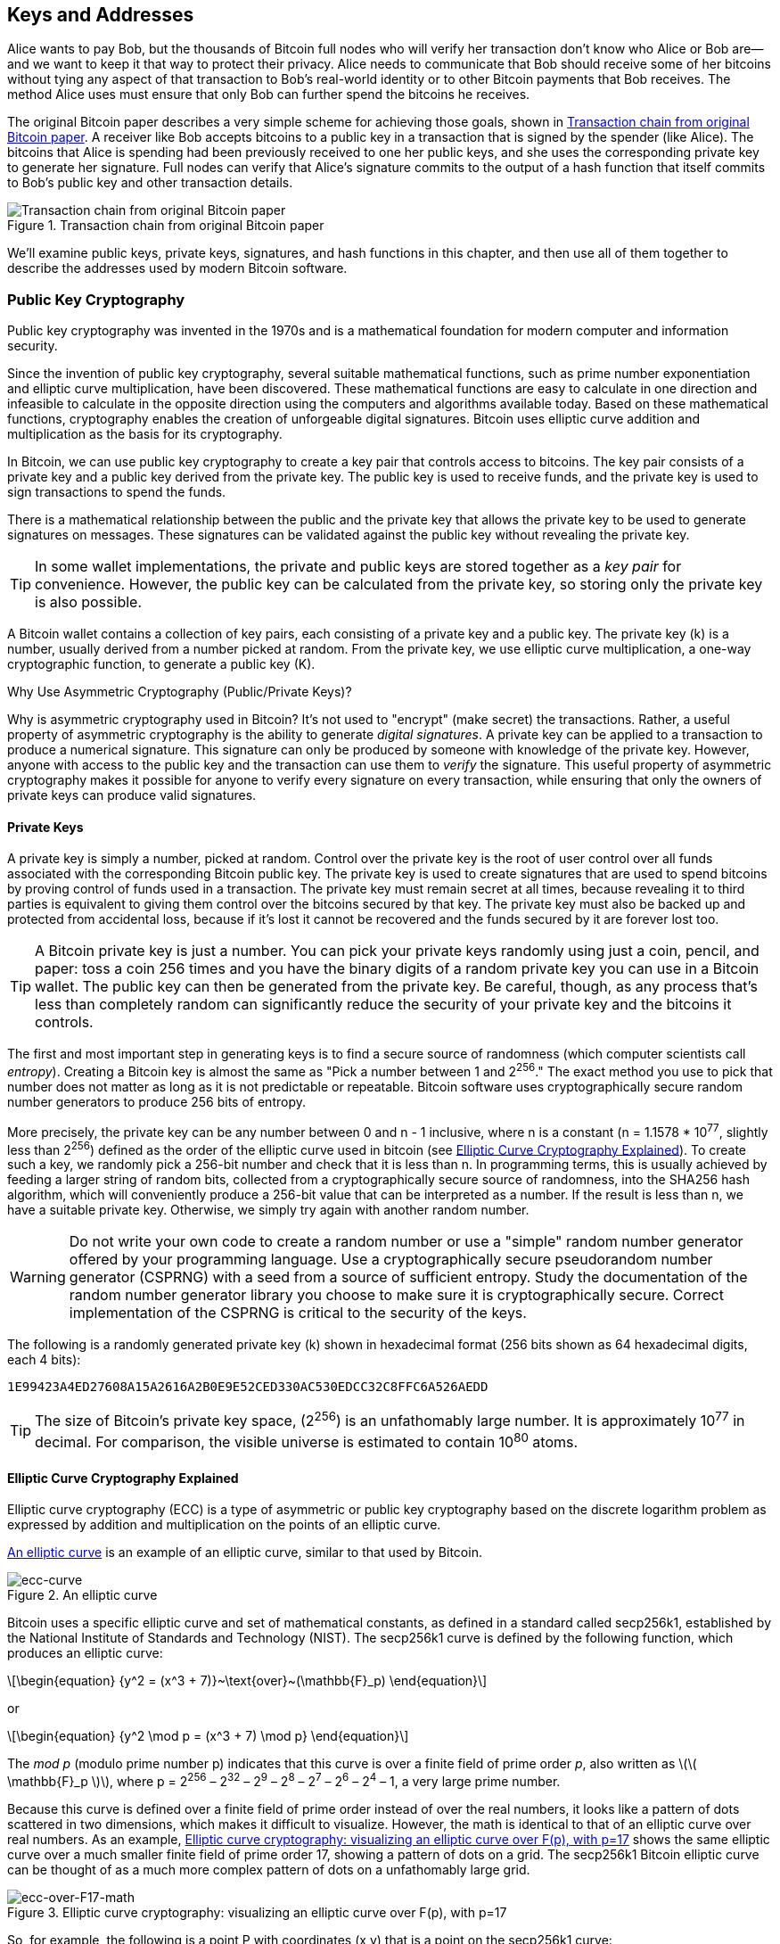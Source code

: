 [[ch04_keys_addresses]]
== Keys and Addresses

Alice wants to pay Bob, but the thousands of Bitcoin full nodes who
will verify her transaction don't know who Alice or Bob are--and we want
to keep it that way to protect their privacy.  Alice needs to
communicate that Bob should receive some of her bitcoins without tying
any aspect of that transaction to Bob's real-world identity or to other
Bitcoin payments that Bob receives.  The method Alice uses must ensure
that only Bob can further spend the bitcoins he receives.

The original Bitcoin paper describes a very simple scheme for achieving
those goals, shown in <<pay-to-pure-pubkey>>.  A receiver like Bob
accepts bitcoins to a public key in a transaction that is signed by the
spender (like Alice).  The bitcoins that Alice is spending had been
previously received to one her public keys, and she uses the
corresponding private key to generate her signature.  Full nodes can
verify that Alice's signature commits to the output of a hash function
that itself commits to Bob's public key and other transaction details.

[[pay-to-pure-pubkey]]
.Transaction chain from original Bitcoin paper
image::images/mbc3_aain01.png["Transaction chain from original Bitcoin paper"]

We'll examine public keys, private keys, signatures, and hash functions
in this chapter, and then use all of them together to describe
the addresses used by modern Bitcoin software.

=== Public Key Cryptography

Public ((("public key cryptography", id="pub-key")))key
cryptography was invented in the 1970s and is a mathematical foundation
for modern computer and information security.

Since the invention of public key cryptography, several suitable
mathematical functions, such as prime number exponentiation and elliptic
curve multiplication, have been discovered. These mathematical functions
are easy to calculate in
one direction and infeasible to calculate in the opposite direction
using the computers and algorithms available today.
Based on these mathematical functions, cryptography enables the creation
of unforgeable digital signatures. Bitcoin uses
elliptic curve addition and multiplication as the basis for its cryptography.

In Bitcoin, we can use public key cryptography to create a ((("key pairs", id="key-pair")))((("public keys", "purpose of")))((("private keys", "purpose of")))key pair that
controls access to bitcoins. The key pair consists of a private key
and a public key derived from the private key. The public key is used to
receive funds, and the private key is used to sign transactions to spend
the funds.

There is a mathematical relationship between the public and the private
key that allows the private key to be used to generate signatures on
messages. These signatures can be validated against the public key without
revealing the private key.

[TIP]
====
In some wallet
implementations, the private and public keys are stored together as a
_key pair_ for convenience. However, the public key can be calculated
from the private key, so storing only the private key is also possible.
====

A Bitcoin wallet contains a collection of key
pairs, each consisting of a private key and a public key. The private
key (k) is a number, usually derived from a number picked at random.
From the private key, we
use elliptic curve multiplication, a one-way cryptographic function, to
generate a public((("public key cryptography", startref="pub-key")))((("key pairs", startref="key-pair"))) key (K).

.Why Use Asymmetric Cryptography (Public/Private Keys)?
****
Why is ((("asymmetric cryptography", see="public key cryptography")))((("public key cryptography", "purpose in Bitcoin")))((("digital signatures")))asymmetric
cryptography used in Bitcoin? It's not used to "encrypt" (make secret)
the transactions. Rather, a useful property of asymmetric cryptography
is the ability to generate _digital signatures_. A private key can be
applied to a transaction to produce a
numerical signature. This signature can only be produced by someone with
knowledge of the private key. However, anyone with access to the public
key and the transaction can use them to _verify_ the
signature. This useful property of asymmetric cryptography makes it
possible for anyone to verify every signature on every transaction,
while ensuring that only the owners of private keys can produce valid
signatures.
****

[[private_keys]]
==== Private Keys

A
private ((("private keys", "generating", id="private-key-generate")))key is simply a number, picked at random.  Control
over the private key is the root of user control over all funds
associated with the corresponding Bitcoin public key. The private key is
used to create signatures that are used to spend bitcoins by proving
control of funds used in a transaction. The private key must remain
secret at all times, because revealing it to third parties is equivalent
to giving them control over the bitcoins secured by that key. The private
key must also be backed up and protected from accidental loss, because
if it's lost it cannot be recovered and the funds secured by it are
forever lost too.

[TIP]
====
A Bitcoin private key is just a number. You can pick your private keys
randomly using just a coin, pencil, and paper: toss a coin 256 times and
you have the binary digits of a random private key you can use in a
Bitcoin wallet. The public key can then be generated from the private
key.  Be careful, though, as any process that's less than completely
random can significantly reduce the security of your private key and the
bitcoins it controls.
====

The first and most important step in generating keys is to find a secure
source of randomness (which computer scientists ((("entropy")))call _entropy_). Creating a Bitcoin key is almost
the same as "Pick a number between 1 and 2^256^." The exact method you
use to pick that number does not matter as long as it is not predictable
or repeatable. Bitcoin software uses cryptographically secure random
number generators to produce 256 bits of entropy.

More precisely, the private key can be any number between +0+ and +n -
1+ inclusive, where n is a constant (n = 1.1578 * 10^77^, slightly less
than 2^256^) defined as the order of the elliptic curve used in bitcoin
(see <<elliptic_curve>>). To create such a key, we randomly pick a
256-bit number and check that it is less than +n+. In programming terms,
this is usually achieved by feeding a larger string of random bits,
collected from a cryptographically secure source of randomness, into the
SHA256 hash algorithm, which will conveniently produce a 256-bit value
that can be interpreted as a number.
If the result is less than +n+, we have a suitable private key.
Otherwise, we simply try again with another random number.

[WARNING]
====
Do not write your own code to create a random
number or use a "simple" random number generator offered by your
programming language. Use a cryptographically secure pseudorandom number
generator (CSPRNG) with a seed from a source of sufficient entropy.
Study the documentation of the random number generator library you
choose to make sure it is cryptographically secure. Correct
implementation of the CSPRNG is critical to the security of the keys.
====

The following is a randomly generated private key (k) shown in
hexadecimal format (256 bits shown as 64 hexadecimal digits, each 4
bits):

----
1E99423A4ED27608A15A2616A2B0E9E52CED330AC530EDCC32C8FFC6A526AEDD
----

[TIP]
====
The size of Bitcoin's private key space, (2^256^) is an unfathomably
large number. It is approximately 10^77^ in decimal. For comparison, the
visible universe is estimated to((("private keys", "generating", startref="private-key-generate"))) contain 10^80^ atoms.
====

[[elliptic_curve]]
==== Elliptic Curve Cryptography Explained

Elliptic curve cryptography (ECC) is((("public key cryptography", "elliptic curve cryptography as", id="pub-key-ecc")))((("elliptic curve cryptography (ECC)", id="ecc"))) a type of asymmetric
or public key cryptography based on the discrete logarithm problem as
expressed by addition and multiplication on the points of an elliptic
curve.

<<ecc-curve>> is an example of an elliptic curve, similar to that used
by Bitcoin.

[[ecc-curve]]
[role="smallerthirty"]
.An elliptic curve
image::images/mbc3_0402.png["ecc-curve"]

Bitcoin uses a specific elliptic curve and set of mathematical
constants, as defined in a standard called +secp256k1+, established by
the National Institute of Standards and Technology (NIST). The
+secp256k1+ curve is defined by the following function, which produces
an elliptic curve:

[latexmath]
++++
\begin{equation}
{y^2 = (x^3 + 7)}~\text{over}~(\mathbb{F}_p)
\end{equation}
++++

or

[latexmath]
++++
\begin{equation}
{y^2 \mod p = (x^3 + 7) \mod p}
\end{equation}
++++

The _mod p_ (modulo prime number p) indicates that this curve is over a
finite field of prime order _p_, also written as latexmath:[\(
\mathbb{F}_p \)], where p = 2^256^ – 2^32^ – 2^9^ – 2^8^ – 2^7^ – 2^6^ –
2^4^ – 1, a very large prime number.

Because this curve is defined over a finite field of prime order instead
of over the real numbers, it looks like a pattern of dots scattered in
two dimensions, which makes it difficult to visualize. However, the math
is identical to that of an elliptic curve over real numbers. As an
example, <<ecc-over-F17-math>> shows the same elliptic curve over a much
smaller finite field of prime order 17, showing a pattern of dots on a
grid. The +secp256k1+ Bitcoin elliptic curve can be thought of as a much
more complex pattern of dots on a unfathomably large grid.

[[ecc-over-F17-math]]
[role="smallersixty"]
.Elliptic curve cryptography: visualizing an elliptic curve over F(p), with p=17
image::images/mbc3_0403.png["ecc-over-F17-math"]

So, for example, the following is a point P with coordinates (x,y) that
is a point on the +secp256k1+ curve:

[source, python]
----
P = 
(55066263022277343669578718895168534326250603453777594175500187360389116729240,
32670510020758816978083085130507043184471273380659243275938904335757337482424)
----

<<example_4_1>> shows how you can check this yourself using Python.

[[example_4_1]]
.Using Python to confirm that this point is on the elliptic curve
====
[source, pycon]
----
Python 3.10.6 (main, Nov 14 2022, 16:10:14) [GCC 11.3.0] on linux
Type "help", "copyright", "credits" or "license" for more information.
> p = 115792089237316195423570985008687907853269984665640564039457584007908834671663
> x = 55066263022277343669578718895168534326250603453777594175500187360389116729240
> y = 32670510020758816978083085130507043184471273380659243275938904335757337482424
> (x ** 3 + 7 - y**2) % p
0
----
====

In elliptic curve math, there is a point called the "point at infinity,"
which roughly corresponds to the role of zero in addition. On computers,
it's sometimes represented by x = y = 0 (which doesn't satisfy the
elliptic curve equation, but it's an easy separate case that can be
checked).

There is also a pass:[+] operator, called "addition," which has some
properties similar to the traditional addition of real numbers that
gradeschool children learn. Given two points P~1~ and P~2~ on the
elliptic curve, there is a third point P~3~ = P~1~ + P~2~, also on the
elliptic curve.

Geometrically, this third point P~3~ is calculated by drawing a line
between P~1~ and P~2~. This line will intersect the elliptic curve in
exactly one additional place. Call this point P~3~' = (x, y). Then
reflect in the x-axis to get P~3~ = (x, –y).

There are a couple of special cases that explain the need for the "point
at infinity."

If P~1~ and P~2~ are the same point, the line "between" P~1~ and P~2~
should extend to be the tangent on the curve at this point P~1~. This
tangent will intersect the curve in exactly one new point. You can use
techniques from calculus to determine the slope of the tangent line.
These techniques curiously work, even though we are restricting our
interest to points on the curve with two integer coordinates!

In some cases (i.e., if P~1~ and P~2~ have the same x values but
different y values), the tangent line will be exactly vertical, in which
case P3 = "point at infinity."

If P~1~ is the "point at infinity," then P~1~ + P~2~ = P~2~. Similarly,
if P~2~ is the point at infinity, then P~1~ + P~2~ = P~1~. This shows
how the point at infinity plays the role of zero.

It turns out that pass:[+] is associative, which means that (A pass:[+]
B) pass:[+] C = A pass:[+] (B pass:[+] C). That means we can write A
pass:[+] B pass:[+] C without parentheses and without ambiguity.

Now that we have defined addition, we can define multiplication in the
standard way that extends addition. For a point P on the elliptic curve,
if k is a whole number, then kP = P + P + P + ... + P (k times). Note
that k is sometimes confusingly called an "exponent" in ((("public key cryptography", "elliptic curve cryptography as", startref="pub-key-ecc")))((("elliptic curve cryptography (ECC)", startref="ecc")))this case.

[[public_key_derivation]]
==== Public Keys

The ((("public keys", "generating", id="public-key-generate")))((("elliptic curve multiplication", id="elliptic-multiply")))public key is calculated from
the private key using elliptic curve multiplication, which is
irreversible: _K_ = _k_ * _G_, where _k_ is the private key, _G_ is a
constant point called the _generator point_, and _K_ is the resulting
public key. The reverse operation, known as "finding the discrete
logarithm"—calculating _k_ if you know __K__—is as difficult as trying
all possible values of _k_, i.e., a brute-force search. Before we
demonstrate how to generate a public key from a private key, let's look
at elliptic curve cryptography in a bit more detail.

[TIP]
====
Elliptic curve multiplication is a type of function that cryptographers
call a "trap door" function: it is easy to do in one direction
(multiplication) and impossible to do in the reverse direction
(division). Someone with a private key can easily create the public
key and then share it with the world knowing that no one can reverse the
function and calculate the private key from the public key. This
mathematical trick becomes the basis for unforgeable and secure digital
signatures that prove control over bitcoin funds.
====

Starting with a private key in the
form of a randomly generated number _k_, we multiply it by a
predetermined point on the curve called the _generator point_ _G_ to
produce another point somewhere else on the curve, which is the
corresponding public key _K_. The generator point is specified as part
of the +secp256k1+ standard and is always the same for all keys in
bitcoin:

[latexmath]
++++
\begin{equation}
{K = k * G}
\end{equation}
++++

where _k_ is the private key, _G_ is the generator point, and _K_ is the
resulting public key, a point on the curve. Because the generator point
is always the same for all bitcoin users, a private key _k_ multiplied
with _G_ will always result in the same public key _K_. The relationship
between _k_ and _K_ is fixed, but can only be calculated in one
direction, from _k_ to _K_. That's why a Bitcoin public key can be
shared with anyone and does not reveal the user's private key (_k_).

[TIP]
====
A private key can be converted into a public key, but a public key
cannot be converted back into a private key because the math only works
one way.
====

Implementing the elliptic curve multiplication, we take the private key
_k_ generated previously and multiply it with the generator point G to
find the public key _K_:

[source, python]
----
K = 1E99423A4ED27608A15A2616A2B0E9E52CED330AC530EDCC32C8FFC6A526AEDD * G
----

Public key _K_ is defined as a point +K = (x,y)+:

----
K = (x, y)

where,

x = F028892BAD7ED57D2FB57BF33081D5CFCF6F9ED3D3D7F159C2E2FFF579DC341A
y = 07CF33DA18BD734C600B96A72BBC4749D5141C90EC8AC328AE52DDFE2E505BDB
----

To visualize multiplication of a point with an integer, we will use the
simpler elliptic curve over real numbers&#x2014;remember, the math is
the same. Our goal is to find the multiple _kG_ of the generator point
_G_, which is the same as adding _G_ to itself, _k_ times in a row. In
elliptic curves, adding a point to itself is the equivalent of drawing a
tangent line on the point and finding where it intersects the curve
again, then reflecting that point on the x-axis.

<<ecc_illustrated>> shows the process for deriving _G_, _2G_, _4G_, as a
geometric operation on the curve.

[TIP]
====
Many Bitcoin implementations use
the https://oreil.ly/wD60m[libsecp256k1 crytographic
library] to do the elliptic curve((("public keys", "generating", startref="public-key-generate")))((("elliptic curve multiplication", startref="elliptic-multiply"))) math.
====

[[ecc_illustrated]]
.Elliptic curve cryptography: visualizing the multiplication of a point G by an integer k on an elliptic curve
image::images/mbc3_0404.png["ecc_illustrated"]

=== Output and Input Scripts

Although((("public key cryptography", "input/output scripts", id="pub-key-input-output")))((("input scripts", id="input-script")))((("output scripts", id="output-script")))((("scripts", "input/output", id="script-input-output"))) the illustration from the original Bitcoin paper, <<pay-to-pure-pubkey>>,
shows public keys (pubkeys) and signatures (sigs) being used directly,
the first version of Bitcoin instead had payments sent to a field called
_output script_ and had spends of those bitcoins authorized by a field called _input script_.
These fields allow additional operations to be performed in addition to
(or instead of) verifying that a signature corresponds to a public key.
For example, an output script can contain two public keys and require two
corresponding signatures be placed in the spending input script.

Later, in <<tx_script>>, we'll learn about scripts in detail.  For now,
all we need to understand is that bitcoins are received to an
output script that acts like a public key, and bitcoin spending is
authorized by an input script that acts like a ((("public key cryptography", "input/output scripts", startref="pub-key-input-output")))((("input scripts", startref="input-script")))((("output scripts", startref="output-script")))((("scripts", "input/output", startref="script-input-output")))signature.

[[p2pk]]
=== IP Addresses: The Original Address for Bitcoin (P2PK)

We've ((("public key cryptography", "IP address payments and", id="pub-key-ipaddress")))((("IP addresses for Bitcoin payments", id="ipaddress-payment")))((("payments", "via IP addresses", id="payment-ipaddress")))((("P2PK (pay to public key)", id="p2pk")))established that Alice can pay Bob by assigning some of her
bitcoins to one of Bob's public keys.  But how does Alice get one of
Bob's public keys?  Bob could just give her a copy, but let's look again
at the public key we worked with in <<public_key_derivation>>.  Notice
that it's quite long.  Imagine Bob trying to read that to Alice over the
phone:

----
x = F028892BAD7ED57D2FB57BF33081D5CFCF6F9ED3D3D7F159C2E2FFF579DC341A
y = 07CF33DA18BD734C600B96A72BBC4749D5141C90EC8AC328AE52DDFE2E505BDB
----

Instead of direct public key entry, the earliest version of Bitcoin
software allowed a spender to enter the the receiver's IP address, as shown in <<bitcoin_01_send>>.  This
feature was later removed--there are many problems
with using IP addresses--but a quick description of it will help us
better understand why certain features may have been added to the
Bitcoin protocol.

[[bitcoin_01_send]]
.Early send screen for Bitcoin via https://oreil.ly/IDV1a[The Internet Archive]
image::images/mbc3_0405.png["Early Bitcoin send screen"]

If Alice entered Bob's IP address in Bitcoin 0.1, her full node would
establish a connection with his full node and receive a new public key
from Bob's wallet that his node had never previously given anyone.  This
being a new public key was important to ensure that different
transactions paying Bob couldn't be connected together by someone
looking at the blockchain and noticing that all of the transactions paid
the same public key.

Using the public key her node received from Bob's node, Alice's wallet
would construct a transaction output paying a very simple output script:

----
<Bob's public key> OP_CHECKSIG
----

Bob would later be able to spend that output with an input script consisting
entirely of his signature:

----
<Bob's signature>
----

To figure out what an output and input script are doing, you can
combine them together (input script first) and then note that each piece of
data (shown in angle brackets) is placed at the top of a list of items,
called a stack.  When an operation code (opcode) is encountered, it uses
items from the stack, starting with the topmost items.  Let's look at
how that works by beginning with the combined script:

----
<Bob's signature> <Bob's public key> OP_CHECKSIG
----

For this script, Bob's signature is put on the stack, then Bob's public
key is placed on top of it.  The +OP_CHECKSIG+ operation consumes two
elements, starting with the public key and followed by the signature,
removing them from the stack.  It verifies the signature corresponds to
the public key and also commits to (signs) the various fields in the
transaction.  If the signature is correct, +OP_CHECKSIG+ replaces itself
on the stack with the value 1; if the signature was not correct, it
replaces itself with a 0.  If there's a nonzero item on top of the stack at the
end of evaluation, the script passes.  If all scripts in a transaction
pass, and all of the other details about the transaction are valid, then
full nodes will consider the transaction to be valid.

In short, the preceding script uses the same public key and signature
described in the original paper but adds in the complexity of two script
fields and an opcode.  That seems like extra work here, but we'll begin
to see the benefits when we look at the following section.

This type of output is known today as _pay to public key_, or _P2PK_ for
short.  It was never widely used for payments, and no widely used
program has supported IP address payments for almost((("public key cryptography", "IP address payments and", startref="pub-key-ipaddress")))((("IP addresses for Bitcoin payments", startref="ipaddress-payment")))((("payments", "via IP addresses", startref="payment-ipaddress")))((("P2PK (pay to public key)", startref="p2pk"))) a decade.

[[addresses_for_p2pkh]]
=== Legacy Addresses for P2PKH

Entering ((("public key cryptography", "hash functions and", id="pub-key-hash")))((("hash functions", "Bitcoin payments and", id="hash-payment")))((("payments", "with hash functions", secondary-sortas="hash functions", id="payment-hash")))((("P2PKH (pay to public key hash)", id="p2pkh")))the IP address of the person you want to pay has a number of
advantages, but it also has a number of downsides.  One particular
downside is that the receiver needs their wallet to be online at their
IP address, and it needs to be accessible from the outside world.  For
a lot of people, that isn't an option.  They turn their computers off at
night, their laptops go to sleep, they're behind firewalls, or they're
using Network Address Translation (NAT).

This brings us back to the problem of receivers like Bob having to give
spenders like Alice a long public key.  The shortest version of Bitcoin
public keys known to the developers of early Bitcoin were 65 bytes, the
equivalent of 130 characters when written in hexadecimal.  However, Bitcoin
already contains several data structures much larger than 65 bytes
that need to be securely referenced in other parts of Bitcoin using the
smallest amount of data that was secure.

Bitcoin accomplishes that with a _hash function_, a function that takes
a potentially large amount of data, scrambles it (hashes it), and outputs a
fixed amount of data.  A cryptographic hash function will always produce
the same output when given the same input, and a secure function will
also make it impractical for somebody to choose a different input that
produces a previously-seen output.  That makes the ((("commitments", id="commitment")))output a _commitment_
to the input.  It's a promise that, in practice, only input _x_ will
produce output _X_.

For example, imagine I want to ask you a question and also give you my
answer in a form that you can't read immediately.  Let's say the
question is, "in what year did Satoshi Nakamoto start working on
Bitcoin?"  I'll give you a commitment to my answer in the form of
output from the((("SHA256 hash function"))) SHA256 hash function, the function most commonly used in
Bitcoin:

----
94d7a772612c8f2f2ec609d41f5bd3d04a5aa1dfe3582f04af517d396a302e4e
----

Later, after you tell me your guess to the answer of the question, I can
reveal my answer and prove to you that my answer, as input to the hash
function, produces exactly the same output I gave you earlier:

----
$ echo "2007.  He said about a year and a half before Oct 2008" | sha256sum
94d7a772612c8f2f2ec609d41f5bd3d04a5aa1dfe3582f04af517d396a302e4e
----

Now imagine that we ask Bob the question, "what is your public key?" Bob
can use a hash function to give us a cryptographically secure commitment
to his public key.  If he later reveals his key, and we verify it
produces the same commitment he previously gave us, we can be sure it
was the exact same key that was used to create that earlier commitment.

The SHA256 hash function is considered to be very secure and produces
256 bits (32 bytes) of output, less than half the size of original
Bitcoin public keys.  However, there are other slightly less secure hash
functions that produce smaller output, such as the ((("RIPEMD160 hash function")))RIPEMD160 hash
function whose output is 160 bits (20 bytes).  For reasons Satoshi
Nakamoto never stated, the original version of Bitcoin made commitments
to public keys by first hashing the key with SHA256 and then hashing
that output with RIPEMD160; this produced a 20-byte commitment to the
public key.

We can look at that algorithmically.
Starting with the public key _K_, we compute the SHA256 hash and then
compute the RIPEMD-160 hash of the result, producing a 160-bit (20-byte)
number:

[latexmath]
++++
\begin{equation}
{A = RIPEMD160(SHA256(K))}
\end{equation}
++++

where _K_ is the public key and _A_ is the resulting commitment.

Now that we understand how to make a commitment to a public key, we need
to figure out how to use it in a transaction.  Consider the following
output script:

----
OP_DUP OP_HASH160 <Bob's commitment> OP_EQUAL OP_CHECKSIG
----

And also the following input script:

----
<Bob's signature> <Bob's public key>
----

Together, they form the following script:

----
<sig> <pubkey> OP_DUP OP_HASH160 <commitment> OP_EQUALVERIFY OP_CHECKSIG
----

As we did in <<p2pk>>, we start putting items on the stack.  Bob's
signature goes on first; his public key is then placed on top of the
stack.  The +OP_DUP+ operation duplicates the top item, so the top and
second-to-top item on the stack are now both Bob's public key.  The
+OP_HASH160+ operation consumes (removes) the top public key and
replaces it with the result of hashing it with +RIPEMD160(SHA256(K))+,
so now the top of the stack is a hash of Bob's public key.  Next, the
commitment to Bob's public key is added to the top of the stack.  The
+OP_EQUALVERIFY+ operation consumes the top two items and verifies that
they are equal; that should be the case if the public key Bob provided
in the input script is the same public key used to create the commitment in
the output script that Alice paid.  If +OP_EQUALVERIFY+ fails, the whole
script fails.  Finally, we're left with a stack containing just Bob's
signature and his public key; the +OP_CHECKSIG+ opcode verifies they
correspond with each other and that the signature commits to the
transaction.

Although this process of paying to a public key hash (_P2PKH_) may seem
convoluted, it allows Alice's payment to
Bob to contain only a 20 byte commitment to his public key instead of
the key itself, which would've been 65 bytes in the original version of
Bitcoin.  That's a lot less data for Bob to have to communicate to
Alice.

However, we haven't yet discussed how Bob gets those 20 bytes from his
Bitcoin wallet to Alice's wallet.  There are commonly used encodings for
byte values, such as hexadecimal, but any mistake made in copying a
commitment would result in the bitcoins being sent to an unspendable
output, causing them to be lost forever.  In the next section, we'll
look at compact encoding and reliable ((("public key cryptography", "hash functions and", startref="pub-key-hash")))((("hash functions", "Bitcoin payments and", startref="hash-payment")))((("payments", "with hash functions", secondary-sortas="hash functions", startref="payment-hash")))((("P2PKH (pay to public key hash)", startref="p2pkh")))((("commitments", startref="commitment")))checksums.

[[base58]]
=== Base58Check Encoding

In order((("public key cryptography", "base58check encoding", id="pub-key-base58")))((("base58check encoding", id="base58")))((("encoding", "base58check", id="encode-base58"))) to represent long numbers in a compact way,
using fewer symbols, many computer systems use mixed-alphanumeric
representations with a base (or radix) higher than 10. For example,
whereas the traditional ((("decimal system")))decimal system uses 10 numerals, 0 through 9,
the ((("hexadecimal system")))hexadecimal system uses 16, with the letters A through F as the six
additional symbols. A number represented in hexadecimal format is
shorter than the equivalent decimal representation. Even more compact,
base64 representation ((("base64 encoding")))uses 26 lowercase letters, 26 capital letters, 10
numerals, and 2 more characters such as "+" and "/" to
transmit binary data over text-based media such as email.

Base58 is a similar encoding to
base64, using upper- and lowercase letters and numbers,
but omitting some characters that are frequently mistaken for one
another and can appear identical when displayed in certain fonts.
Specifically, base58 is base64 without the 0 (number zero), O (capital
o), l (lower L), I (capital i), and the symbols "+" and
"/." Or, more simply, it is a set of lowercase and capital letters and
numbers without the four (0, O, l, I) just mentioned. <<base58alphabet>>
shows the full base58 alphabet.

[[base58alphabet]]
.Bitcoin's base58 alphabet
====
----
123456789ABCDEFGHJKLMNPQRSTUVWXYZabcdefghijkmnopqrstuvwxyz
----
====

To add extra security against typos or transcription errors, base58check
includes((("checksums"))) a _checksum_ encoded in the base58 alphabet. The checksum is an
additional four bytes
added to the end of the data that is being encoded. The checksum is
derived from the hash of the encoded data and can therefore be used to
detect transcription and typing errors. When presented with
base58check code, the decoding software will calculate the checksum of
the data and compare it to the checksum included in the code. If the two
do not match, an error has been introduced and the base58check data is
invalid. This prevents a mistyped Bitcoin address from being accepted by
the wallet software as a valid destination, an error that would
otherwise result in loss of funds.

To convert data (a number) into a base58check format, we first add a
prefix to the data, called ((("version prefixes", id="version-prefix")))the "version byte," which serves to easily
identify the type of data that is encoded. For example, the prefix zero
(0x00 in hex) indicates that the data should be used as the commitment (hash) in
a legacy P2PKH output script.  A list of common version prefixes is shown
in <<base58check_versions>>.

Next, we compute the "double-SHA" checksum, meaning we apply the SHA256
hash-algorithm twice on the previous result (the prefix concatenated
with the data):

----
checksum = SHA256(SHA256(prefix||data))
----

From the resulting 32-byte hash (hash-of-a-hash), we take only the first
four bytes. These four bytes serve as the error-checking code, or
checksum. The checksum is appended to the end.

The result is composed of three items: a prefix, the data, and a
checksum. This result is encoded using the base58 alphabet described
previously. <<base58check_encoding>> illustrates the base58check
encoding process.

[[base58check_encoding]]
.Base58check encoding: a base58, versioned, and checksummed format for unambiguously encoding bitcoin data
image::images/mbc3_0406.png["Base58CheckEncoding"]

In Bitcoin, other data besides public key commitments are presented to the user in
base58check encoding to make that data compact, easy to read, and easy to detect
errors. The version prefix in base58check encoding is used to create
easily distinguishable formats, which when encoded in base58 contain
specific characters at the beginning of the base58check-encoded payload.
These characters make it easy for humans to identify the type of data
that is encoded and how to use it. This is what differentiates, for
example, a base58check-encoded Bitcoin address that starts with a 1 from
a base58check-encoded private key wallet import format (WIF) that starts with a 5. Some example
version prefixes and the resulting base58 characters are shown in
<<base58check_versions>>.

++++
<table id="base58check_versions">
<caption>Base58check version prefix and encoded result examples</caption>
<thead>
<tr>
<th>Type</th>
<th>Version prefix (hex)</th>
<th>Base58 result prefix</th>
</tr>
</thead>
<tbody>
<tr>
<td><p>Address for pay to public key hash (P2PKH)</p></td>
<td><p>0x00</p></td>
<td><p>1</p></td>
</tr>
<tr>
<td><p>Address for pay to script hash (P2SH)</p></td>
<td><p>0x05</p></td>
<td><p>3</p></td>
</tr>
<tr>
<td><p>Testnet Address for P2PKH</p></td>
<td><p>0x6F</p></td>
<td><p>m or n</p></td>
</tr>
<tr>
<td><p>Testnet Address for P2SH</p></td>
<td><p>0xC4</p></td>
<td><p>2</p></td>
</tr>
<tr>
<td><p>Private Key WIF</p></td>
<td><p>0x80</p></td>
<td><p>5, K, or L</p></td>
</tr>
<tr>
<td><p>BIP32 Extended Public Key</p></td>
<td><p>0x0488B21E</p></td>
<td><p>xpub</p></td>
</tr>
</tbody>
</table>
++++

Putting together public keys, hash-based commitments, and base58check
encoding, we can see the illustration of the conversion of a public key
into a Bitcoin address((("public key cryptography", "base58check encoding", startref="pub-key-base58")))((("base58check encoding", startref="base58")))((("encoding", "base58check", startref="encode-base58")))((("version prefixes", startref="version-prefix"))) in <<pubkey_to_address>>.

[[pubkey_to_address]]
.Public key to Bitcoin address: conversion of a public key into a Bitcoin address
image::images/mbc3_0407.png["pubkey_to_address"]

[[comp_pub]]
=== Compressed Public Keys

//https://lists.linuxfoundation.org/pipermail/bitcoin-dev/2011-November/000778.html


When ((("public key cryptography", "compressed public keys", id="pub-key-compress")))((("compressed public keys", id="compress-pub-key")))((("uncompressed public keys", id="uncompress-pub-key")))Bitcoin was first authored, its developers only knew how to create
65-byte public keys.  However, a later developer became aware of an
alternative encoding for public keys that used only 33 bytes and which
was backward compatible with all Bitcoin full nodes at the time,
so there was no need to change the Bitcoin protocol.  Those 33-byte
public keys are known as _compressed public keys_ and the original 65
byte keys are known as _uncompressed public keys_.  Using smaller public keys
results in smaller transactions, allowing more payments to be made in the same
block.

As we saw in the section <<public_key_derivation>>, a public key is a point (x,y) on an
elliptic curve. Because the curve expresses a mathematical function, a
point on the curve represents a solution to the equation and, therefore,
if we know the _x_ coordinate we can calculate the _y_ coordinate by
solving the equation y^2^ mod p = (x^3^ + 7) mod p. That allows us to
store only the _x_ coordinate of the public key point, omitting the _y_
coordinate and reducing the size of the key and the space required to
store it by 256 bits. An almost 50% reduction in size in every
transaction adds up to a lot of data saved over time!

Here's the public key generated by the private key we created in
<<public_key_derivation>>:

----
x = F028892BAD7ED57D2FB57BF33081D5CFCF6F9ED3D3D7F159C2E2FFF579DC341A
y = 07CF33DA18BD734C600B96A72BBC4749D5141C90EC8AC328AE52DDFE2E505BDB
----

Here's the same public key shown as a 520-bit number (130 hex digits)
with the prefix +04+ followed by +x+ and then +y+ coordinates, as +04 x
y+:

++++
<pre data-type="programlisting">
K = 04F028892BAD7ED57D2FB57BF33081D5CFCF6F9ED3D3D7F159C2E2FFF579DC341A&#x21b5;
07CF33DA18BD734C600B96A72BBC4749D5141C90EC8AC328AE52DDFE2E505BDB
</pre>
++++

Whereas uncompressed public keys have a prefix of +04+, compressed
public keys start with either a +02+ or a +03+ prefix. Let's look at why
there are two possible prefixes: because the left side of the equation
is __y__^2^, the solution for _y_ is a square root, which can have a
positive or negative value. Visually, this means that the resulting _y_
coordinate can be above or below the x-axis. As you can see from the
graph of the elliptic curve in <<ecc-curve>>, the curve is symmetric,
meaning it is reflected like a mirror by the x-axis. So, while we can
omit the _y_ coordinate we have to store the _sign_ of _y_ (positive or
negative); or in other words, we have to remember if it was above or
below the x-axis because each of those options represents a different
point and a different public key. When calculating the elliptic curve in
binary arithmetic on the finite field of prime order p, the _y_
coordinate is either even or odd, which corresponds to the
positive/negative sign as explained earlier. Therefore, to distinguish
between the two possible values of _y_, we store a compressed public key
with the prefix +02+ if the _y_ is even, and +03+ if it is odd, allowing
the software to correctly deduce the _y_ coordinate from the _x_
coordinate and uncompress the public key to the full coordinates of the
point. Public key compression is illustrated in <<pubkey_compression>>.

Here's the same public key generated in <<public_key_derivation>>, shown as a compressed
public key stored in 264 bits (66 hex digits) with the prefix +03+
indicating the _y_ coordinate is odd:

----
K = 03F028892BAD7ED57D2FB57BF33081D5CFCF6F9ED3D3D7F159C2E2FFF579DC341A
----

This compressed public key corresponds to the same private key, meaning
it is generated from the same private key. However, it looks different
from the uncompressed public key. More importantly, if we convert this
compressed public key to a commitment using the HASH160
function (+RIPEMD160(SHA256(K))+) it will produce a _different_
commitment than the uncompressed public key, leading to a different
address. This can be confusing, because it means that a single private
key can produce a public key expressed in two different formats
(compressed and uncompressed) that produce two different Bitcoin
addresses. However, the private key is identical for both Bitcoin
addresses.

[[pubkey_compression]]
[role="smallerseventy"]
.Public key compression
image::images/mbc3_0408.png["pubkey_compression"]

Compressed public keys are now the default in almost all Bitcoin
software, and were made required when using certain new features added
in later protocol upgrades.

However, some software still needs to support uncompressed public keys,
such as a wallet application importing private keys from an older
wallet.  When the new wallet scans the blockchain for old P2PKH outputs
and inputs, it needs to know whether to scan the 65-byte keys (and
commitments to those keys) or 33-byte keys (and their commitments).  Failure
to scan for the correct type can lead to the user not being able to
spend their full balance.  To resolve this issue, when private keys are
exported from a wallet, the WIF that is used to
represent them is implemented slightly differently in newer Bitcoin
wallets, to indicate that these private keys have been used to produce((("public key cryptography", "compressed public keys", startref="pub-key-compress")))((("compressed public keys", startref="compress-pub-key")))((("uncompressed public keys", startref="uncompress-pub-key")))
compressed public keys.

[[addresses_for_p2sh]]
=== Legacy Pay to Script Hash (P2SH)

As we've ((("public key cryptography", "hash functions and", id="pub-key-hash2")))((("hash functions", "Bitcoin payments and", id="hash-payment2")))((("payments", "with hash functions", secondary-sortas="hash functions", id="payment-hash2")))((("P2SH (pay to script hash)", id="p2sh-ch4")))seen in preceding sections, someone receiving bitcoins (like
Bob) can require that payments to him contain certain constraints in their
output script.  Bob will need to fulfill those constraints using an
input script when he spends those bitcoins.  In <<p2pk>>, the constraint
was simply that the input script needed to provide an appropriate
signature.  In <<addresses_for_p2pkh>>, an appropriate public key also needed to be
provided.

In order for a spender (like Alice) to place the constraints Bob wants
in the output script she uses to pay him, Bob needs to communicate those
constraints to her.  This is similar to the problem of Bob needing to
communicate his public key to her.  Like that problem, where
public keys can be fairly large, the constraints Bob uses can also be
quite large--potentially thousands of bytes.  That's not only thousands
of bytes which need to be communicated to Alice, but thousands of bytes
for which she needs to pay transaction fees every time she wants to spend money to Bob.  However, the solution of using hash functions to create
small commitments to large amounts of data also applies here.

The BIP16 upgrade to the Bitcoin protocol in 2012 allows an
output script to ((("redemption scripts", id="redeem-script")))commit to a _redemption script_ (_redeem script_).  When
Bob spends his bitcoins, his input script needs to provide a redeem script
that matches the commitment and also any data necessary to satisfy the
redeem script (such as signatures).  Let's start by imagining Bob wants
to require two signatures to spend his bitcoins, one signature from his
desktop wallet and one from a hardware signing device.  He puts those
conditions into a redeem script:

----
<public key 1> OP_CHECKSIGVERIFY <public key 2> OP_CHECKSIG
----

He then creates a commitment to the redeem script using the same
HASH160 mechanism used for P2PKH commitments, +RIPEMD160(SHA256(script))+.
That commitment is placed into the output script using a special
template:

----
OP_HASH160 <commitment> OP_EQUAL
----

[WARNING]
====
When using pay to script hash (P2SH), you must use the specific P2SH template
with no extra data or conditions in the output script.  If the
output script is not exactly +OP_HASH160 <20 bytes> OP_EQUAL+, the
redeem script will not be used and any bitcoins may either be unspendable
or spendable by anyone (meaning anyone can take them).
====

When Bob goes to spend the payment he received to the commitment for his
script, he uses an input script that includes the redeem script, with it
serialized as a single data element.  He also provides the signatures
he needs to satisfy the redeem script, putting them in the order that
they will be consumed by the opcodes:

----
<signature2> <signature1> <redeem script>
----

When Bitcoin full nodes receive Bob's spend, they'll verify that the
serialized redeem script will hash to the same value as the commitment.
Then they'll replace it on the stack with its deserialized value:

----
<signature2> <signature1> <pubkey1> OP_CHECKSIGVERIFY <pubkey2> OP_CHECKSIG
----

The script is executed and, if it passes and all of the other
transaction details are correct, the transaction is valid.

Addresses for P2SH are also created with
base58check.  The version prefix is set to 5, which results in an
encoded address starting with a +3+. An example of a P2SH address is
+3F6i6kwkevjR7AsAd4te2YB2zZyASEm1HM+.

[TIP]
====
P2SH is not necessarily the same as a multisignature
transaction. A P2SH address _most often_ represents a multisignature
script, but it might also represent a script encoding other types of
transactions.
====

P2PKH and P2SH are the only two script templates used with base58check
encoding.  They are now known as legacy addresses and have become less
common over time.
Legacy addresses were supplanted by the bech32 family of ((("redemption scripts", startref="redeem-script")))addresses.

[[p2sh_collision_attacks]]
.P2SH Collision Attacks
****
All addresses ((("collision attacks", id="collision")))based on hash functions are theoretically vulnerable to an
attacker independently finding the same input that produced the hash
function output (commitment).  In the case of Bitcoin, if they find the
input the same way the original user did, they'll know the user's private
key and be able to spend that user's bitcoins.  The chance of an attacker
independently generating the input for an existing commitment is
proportional to the strength of the hash algorithm.  For a secure
160-bit algorithm like HASH160, the probability is 1-in-2^160^.  This ((("preimage attacks")))is
a _preimage attack_.

An attacker can also try to generate two different inputs (e.g., redeem
scripts) that produce the same commitment.  For addresses created
entirely by a single party, the chance of an attacker generating a
different input for an existing commitment is also about 1-in-2^160^ for
the HASH160 algorithm.  This is((("second preimage attacks"))) a _second preimage attack_.

However, this changes when an attacker is able to influence the original input
value. For example, an attacker participates in the creation of a
multisignature script where tthey don't need to submit their public key until after they learn all of the other partys' public keys.
In that case, the strength of hash algorithm is reduced to its square
root.  For HASH160, the probability becomes 1-in-2^80^.  This is a
_collision attack_.

// bits80=$( echo '2^80' | bc )
// seconds_per_hour="$(( 60 * 60))"
// bitcoin-cli getmininginfo | jq "(.networkhashps / $bits80 * $seconds_per_hour)"
// 0.8899382363032076

To put those numbers in context, as of early 2023, all Bitcoin miners
combined execute about 2^80^ hash functions every hour.  They run a
different hash function than HASH160, so their existing hardware can't
create collision attacks for it, but the existence of the Bitcoin
network proves that collision attacks against 160-bit functions like
HASH160 are ((("HASH160")))practical.  Bitcoin miners have spent the equivalent of
billions of US dollars on special hardware, so creating a collision
attack wouldn't be cheap, but there are organizations that expect to
receive billions of dollars in bitcoins to addresses generated by
processes involving multiple parties, which could make the attack
profitable.

There are well-established cryptographic protocols for preventing
collision attacks but a simple solution that doesn't require any
special knowledge on the part of wallet developers is to simply use
a stronger hash function.  Later upgrades to Bitcoin made that possible
and newer Bitcoin addresses provide at least 128 bits of collision
resistance.  To perform 2^128^ hash operations would take all current
Bitcoin miners about 32 billion years.

Although we do not believe there is any immediate threat to anyone
creating new P2SH addresses, we recommend all new wallets use newer
types of addresses to eliminate address collision attacks((("public key cryptography", "hash functions and", startref="pub-key-hash2")))((("hash functions", "Bitcoin payments and", startref="hash-payment2")))((("payments", "with hash functions", secondary-sortas="hash functions", startref="payment-hash2")))((("P2SH (pay to script hash)", startref="p2sh-ch4")))((("collision attacks", startref="collision"))) as a concern.
****

=== Bech32 Addresses

In 2017, the ((("public key cryptography", "bech32 addresses", "advantages of", id="pub-key-bech32-adv")))((("bech32 addresses", "advantages of", id="bech32-adv")))Bitcoin protocol was upgraded.  When the upgrade is used,
it prevents transaction
identifiers (txids) from being changed without the consent of a spending
user (or a quorum of signers when multiple signatures are required).
The upgrade, ((("segregated witness (segwit)", id="segwit")))called _segregated witness_ (or _segwit_ for short),  also
provided additional capacity for transaction data in blocks and several
other benefits.  However, users wanting direct access to segwit's
benefits had to accept payments to new output scripts.

As mentioned in <<p2sh>>, one of the advantages of the P2SH output type
was that a spender (such as Alice) didn't need to know the details of
the script the receiver (such as Bob) used.  The segwit upgrade was
designed to use this mechanism, allowing users to
immediately begin accessing many of the new benefits by using a P2SH
address.  But for Bob to gain access to all of the benefits, he would
need Alice's wallet to pay him using a different type of script.  That
would require Alice's wallet to upgrade to supporting the new scripts.

At first, Bitcoin developers proposed BIP142, which would continue using
base58check with a new version byte, similar to the P2SH upgrade.  But
getting all wallets to upgrade to new scripts with a new base58check
version was expected to require almost as much work as getting them to
upgrade to an entirely new address format, so several Bitcoin
contributors set out to design the best possible address format.  They
identified several problems((("public key cryptography", "base58check encoding")))((("base58check encoding")))((("encoding", "base58check"))) with base58check:

- Its mixed-case presentation made it inconvenient to read aloud or
  transcribe.  Try reading one of the legacy addresses in this chapter
  to a friend who you have transcribe it.  Notice how you have to prefix
  every letter with the words "uppercase" and "lowercase."  Also note
  when you review their writing that the uppercase and lowercase
  versions of some letters can look similar in many people's
  handwriting.

- It can detect errors, but it can't help users correct those errors.
  For example, if you accidentally transpose two characters when manually
  entering an address, your wallet will almost certainly warn that a
  mistake exists, but it won't help you figure out where the error is
  located.  It might take you several frustrating minutes to eventually
  discover the mistake.

- A mixed-case alphabet also requires extra space to encode in QR codes,
  which are commonly used to share addresses and invoices
  between wallets.  That extra space means QR codes need to be larger at
  the same resolution or they become harder to scan quickly.

- It requires every spender wallet upgrade to support new protocol
  features like P2SH and segwit.  Although the upgrades themselves might
  not require much code, experience shows that many wallet authors are
  busy with other work and can sometimes delay upgrading for years.
  This adversely affects everyone who wants to use the new features.

The developers working on an address format for segwit found solutions
for each of these problems in a new address format called
bech32 (pronounced with a soft "ch", as in "besh thirty-two").  The
"bech" stands for BCH, the initials of the three individuals who
discovered the cyclic code in 1959 and 1960 upon which bech32 is based.
The "32" stands for the number of characters in the bech32 alphabet
(similar to the 58 in base58check).

- Bech32 uses only numbers and a single case of letters (preferably
  rendered in lowercase).  Despite its alphabet being almost half the
  size of the base58check alphabet, a bech32 address for a P2WPKH script
  is only slightly longer than a legacy address for an equivalent P2PKH
  script.

- Bech32 can both detect and help correct errors.  In an address of an
  expected length, it is mathematically guaranteed to detect any error
  affecting four characters or less; that's more reliable than
  base58check.  For longer errors, it will fail to detect them less than
  one time in a billion, which is roughly the same reliability as
  base58check.  Even better, for an address typed with just a few
  errors, it can tell the user where those errors occurred, allowing them to
  quickly correct minor transcription mistakes.  See <<bech32_typo_detection>>
  for an example of an address entered with errors.

[[bech32_typo_detection]]
.Bech32 typo detection
====
Address:
  bc1p9nh05ha8wrljf7ru236aw**n**4t2x0d5ctkkywm**v**9sclnm4t0av2vgs4k3au7

Detected errors shown in bold.  Generated using the
https://oreil.ly/paWIx[bech32 address decoder demo].
====

- Bech32 is preferably written with only lowercase characters, but those
  lowercase characters can be replaced with uppercase characters before
  encoding an address in a QR code.  This allows the use of a special QR
  encoding mode that uses less space.  Notice the difference in size and
  complexity of the two QR codes for the same address in
  <<bech32_qrcode_uc_lc>>.

[[bech32_qrcode_uc_lc]]
.The same bech32 address QR encoded in lowercase and uppercase
image::images/mbc3_0409.png["The same bech32 address QR encoded in lowercase and uppercase"]

- Bech32 takes advantage of an upgrade mechanism designed as part of
  segwit to make it possible for spender wallets to be able to pay
  output types that aren't in use yet.  The goal was to allow developers
  to build a wallet today that allows spending to a bech32 address
  and have that wallet remain able to spend to bech32 addresses for
  users of new features added in future protocol upgrades.  It was
  hoped that we might never again need to go through the system-wide
  upgrade cycles necessary to allow people to fully use P2SH and((("public key cryptography", "bech32 addresses", "advantages of", startref="pub-key-bech32-adv")))((("bech32 addresses", "advantages of", startref="bech32-adv")))((("segregated witness (segwit)", startref="segwit"))) segwit.

==== Problems with Bech32 Addresses

Bech32 addresses((("public key cryptography", "bech32 addresses", "problems with", id="pub-key-bech32-prob")))((("bech32 addresses", "problems with", id="bech32-prob"))) would have been a success in every area except for one
problem.  The mathematical guarantees about their ability to detect
errors only apply if the length of the address you enter into a wallet
is the same length of the original address.  If you add or remove any
characters during transcription, the guarantee doesn't apply and your
wallet may spend funds to a wrong address.  However, even without the
guarantee, it was thought that it would be very unlikely that a user adding
or removing characters would produce a string with a valid checksum, ensuring
users' funds were safe.

Unfortunately, the choice for one of the constants in the bech32
algorithm just happened to make it very easy to add or remove the letter
"q" in the penultimate position of an address that ends with the letter
"p."  In those cases, you can also add or remove the letter "q" multiple
times.  This will be caught by the checksum some of the time, but it
will be missed far more often than the one-in-a-billion expectations for
bech32's substitution errors.  For an example, see <<bech32_length_extension_example>>.

[[bech32_length_extension_example]]
.Extending the length of bech32 address without invalidating its checksum
====
----
Intended bech32 address:
bc1pqqqsq9txsqp

Incorrect addresses with a valid checksum:
bc1pqqqsq9txsqqqqp
bc1pqqqsq9txsqqqqqqp
bc1pqqqsq9txsqqqqqqqqp
bc1pqqqsq9txsqqqqqqqqqp
bc1pqqqsq9txsqqqqqqqqqqqp
----
====
//from segwit_addr import *
//
//for foo in range(0,1000):
//    addr = encode('bc', 1, foo.to_bytes(3,'big'))
//    print(foo, addr)



For the initial version of segwit (version 0), this wasn't a practical
concern.  Only two valid lengths were defined for v0 segwit outputs: 22
bytes and 34 bytes.  Those correspond to bech32 addresses that are 42 characters
or 62 characters long, so someone would need to add or remove the letter "q"
from the penultimate position of a bech32 address 20 times in order to
send money to an invalid address without a wallet being able to detect
it.  However, it would become a problem for users in the future if
a segwit-based upgrade were ever to be ((("public key cryptography", "bech32 addresses", "problems with", startref="pub-key-bech32-prob")))((("bech32 addresses", "problems with", startref="bech32-prob")))implemented.

==== Bech32m

Although((("public key cryptography", "bech32 addresses", "bech32m", id="pub-key-bech32-bech32m")))((("bech32 addresses", "bech32m", id="bech32-bech32m")))((("bech32m addresses", id="bech32m"))) bech32 worked well for segwit v0, developers didn't want to
unnecessarily constrain output sizes in later versions of segwit.
Without constraints, adding or removing a single "q" in a bech32 address
could result in a user accidentally sending their money to an
output that was either unspendable or spendable by anyone (allowing
those bitcoins to be taken by anyone).  Developers exhaustively analyzed the bech32
problem and found that changing a single constant in their algorithm
would eliminate the problem, ensuring that any insertion or deletion of
up to five characters will only fail to be detected less often than one
time in a billion.

//https://gist.github.com/sipa/a9845b37c1b298a7301c33a04090b2eb

The version of bech32 with a single different constant is known as
Bech32 Modified (bech32m).  All of the characters in bech32 and bech32m
addresses for the same underlying data will be identical except for the
last six (the checksum).  That means a wallet will need to know which
version is in use in order to validate the checksum, but both address
types contain an internal version byte that makes determining that easy.

===== Encoding and Decoding bech32m addresses

In this((("encoding", "bech32m addresses", id="encode-bech32m")))((("decoding", "bech32m addresses", id="decode-bech32m"))) section, we'll look at the encoding and parsing rules for
bech32m Bitcoin addresses since they encompass the ability to parse
bech32 addresses and are the current recommended address format for
Bitcoin wallets.

Bech32m addresses start with a Human Readable Part (HRP).  There are
rules in BIP173 for creating your own HRPs, but for Bitcoin you only
need to know about the HRPs already chosen, shown in
<<bech32_hrps_for_bitcoin>>.

++++
<table id="bech32_hrps_for_bitcoin">
<caption>Bech32 HRPs for Bitcoin</caption>
<thead>
<tr>
<th>HRPs</th>
<th>Network</th>
</tr>
</thead>
<tbody>
<tr>
<td><p>bc</p></td>
<td><p>Bitcoin mainnet</p></td>
</tr>
<tr>
<td><p>tb</p></td>
<td><p>Bitcoin testnet</p></td>
</tr>
</tbody>
</table>
++++

The HRP is followed by a separator, the number "1."  Earlier proposals
for a protocol separator used a colon but some operating systems and
applications that allow a user to double-click a word to highlight
it for copy and pasting won't extend the highlighting to and past a
colon.  A number ensured double-click highlighting would work with any
program that supports bech32m strings in general (which include other
numbers).  The number "1" was chosen because bech32 strings don't
otherwise use it in order to prevent accidental transliteration between
the number "1" and the lowercase letter "l."

The other part of a bech32m address is called the "data part."  There
are three elements to this part:

Witness version::
  A single byte that encodes as a single character
  in a bech32m Bitcoin address immediately following the separator.
  This letter represents the segwit version.  The letter "q" is the
  encoding of "0" for segwit v0, the initial version of segwit where
  bech32 addresses were introduced.  The letter "p" is the encoding of
  "1" for segwit v1 (also called taproot) where bech32m began to be
  used.  There are seventeen possible versions of segwit and it's
  required for Bitcoin that the first byte of a bech32m data part decode
  to the number 0 through 16 (inclusive).

Witness program::
  From 2 to 40 bytes.  For segwit v0, this witness program
  must be either 20 or 32 bytes; no other length is valid.  For segwit
  v1, the only defined length as of this writing is 32 bytes but other
  lengths may be defined later.

Checksum::
  Exactly 6 characters.  This is created using a BCH code, a type of
  error correction code (although for Bitcoin addresses, we'll see later
  that it's essential to use the checksum only for error detection--not
  correction).
//TODO

Let's illustrate these rules by walking through an example of creating
bech32 and bech32m addresses.  For all of the following examples, we'll use the
https://oreil.ly/gpTT6[bech32m reference code
for Python].

We'll start by generating four output scripts, one for each of the
different segwit outputs in use at the time of publication, plus one for
a future segwit version that doesn't yet have a defined meaning.  The
scripts are listed in <<scripts_for_diff_segwit_outputs>>.

// bc1q9d3xa5gg45q2j39m9y32xzvygcgay4rgc6aaee
// 2b626ed108ad00a944bb2922a309844611d25468
//
// bc1qvj9r9egtd7mu2gemy28kpf4zefq4ssqzdzzycj7zjhk4arpavfhsct5a3p
// 648a32e50b6fb7c5233b228f60a6a2ca4158400268844c4bc295ed5e8c3d626f
//
// bc1p9nh05ha8wrljf7ru236awm4t2x0d5ctkkywmu9sclnm4t0av2vgs4k3au7
// 2ceefa5fa770ff24f87c5475d76eab519eda6176b11dbe1618fcf755bfac5311
//
// bc1sqqqqkfw08p
// O_16 OP_PUSH2 0000

++++
<table id="scripts_for_diff_segwit_outputs">
<caption>Scripts for different types of segwit outputs</caption>
<thead>
<tr>
<th>Output type</th>
<th>Example script</th>
</tr>
</thead>
<tbody>
<tr>
<td><p>P2WPKH</p></td>
<td><p>OP_0 2b626ed108ad00a944bb2922a309844611d25468</p></td>
</tr>
<tr>
<td><p>P2WSH</p></td>
<td><p>OP_0 648a32e50b6fb7c5233b228f60a6a2ca4158400268844c4bc295ed5e8c3d626f</p></td>
</tr>
<tr>
<td><p>P2TR</p></td>
<td><p>OP_1 2ceefa5fa770ff24f87c5475d76eab519eda6176b11dbe1618fcf755bfac5311</p></td>
</tr>
<tr>
<td><p>Future Example</p></td>
<td><p>OP_16 0000</p></td>
</tr>
</tbody>
</table>
++++


For the P2WPKH output, the witness program contains a commitment constructed in exactly the same
way as the commitment for a P2PKH output seen in <<addresses_for_p2pkh>>.  A public key is passed into a SHA256 hash
function.  The resultant 32-byte digest is then passed into a RIPEMD-160
hash function.  The digest of that function (the commitment) is placed
in the witness program.

For the P2WSH output, we don't use the P2SH algorithm.  Instead we take
the script, pass it into a SHA256 hash function, and use the 32-byte
digest of that function in the witness program.  For P2SH, the SHA256
digest was hashed again with RIPEMD-160, but that may not be secure in
some cases; for details, see <<p2sh_collision_attacks>>.  A result of
using SHA256 without RIPEMD160 is that P2WSH commitments are 32 bytes
(256 bits) instead 20 bytes (160 bits).

For the pay-to-taproot (P2TR) output, the witness program is a point on
the secp256k1 curve.  It may be a simple public key, but in most cases
it should be a public key that commits to some additional data.  We'll
learn more about that commitment in <<taproot>>.

For the example of a future segwit version, we simply use the highest
possible segwit version number (16) and the smallest allowed witness
program (2 bytes) with a null value.

Now that we know the version number and the witness program, we can
convert each of them into a bech32 address.  Let's use the bech32m reference
library for Python to quickly generate those addresses, and then take a
deeper look at what's happening:

----
$ github="https://raw.githubusercontent.com"
$ wget $github//sipa/bech32/master/ref/python/segwit_addr.py

$ python
>>> from segwit_addr import *
>>> from binascii import unhexlify

>>> help(encode)
encode(hrp, witver, witprog)
    Encode a segwit address.

>>> encode('bc', 0, unhexlify('2b626ed108ad00a944bb2922a309844611d25468'))
'bc1q9d3xa5gg45q2j39m9y32xzvygcgay4rgc6aaee'
>>> encode('bc', 0,
unhexlify('648a32e50b6fb7c5233b228f60a6a2ca4158400268844c4bc295ed5e8c3d626f'))
'bc1qvj9r9egtd7mu2gemy28kpf4zefq4ssqzdzzycj7zjhk4arpavfhsct5a3p'
>>> encode('bc', 1, 
unhexlify('2ceefa5fa770ff24f87c5475d76eab519eda6176b11dbe1618fcf755bfac5311'))
'bc1p9nh05ha8wrljf7ru236awm4t2x0d5ctkkywmu9sclnm4t0av2vgs4k3au7'
>>> encode('bc', 16, unhexlify('0000'))
'bc1sqqqqkfw08p'
----

If we open the file __segwit_addr.py__ and look at what the code is doing,
the first thing we will notice
is the sole difference between bech32 (used for segwit v0) and bech32m
(used for later segwit versions) is the constant:

----
BECH32_CONSTANT = 1
BECH32M_CONSTANT = 0x2bc830a3
----

Next we notice the code that produces the checksum.  In the final step of the
checksum, the appropriate constant is merged into the value using an xor
operation.  That single value is the only difference between bech32 and
bech32m.

With the checksum created, each 5-bit character in the data part
(including the witness version, witness program, and checksum) is
converted to alphanumeric characters.

For decoding back into an output script, we work in reverse.  First let's
use the reference library to decode two of our addresses:

----
>>> help(decode)
decode(hrp, addr)
    Decode a segwit address.

>>> _ = decode("bc", "bc1q9d3xa5gg45q2j39m9y32xzvygcgay4rgc6aaee")
>>>  _[0], bytes(_[1]).hex()
(0, '2b626ed108ad00a944bb2922a309844611d25468')
>>> _ = decode("bc", "bc1p9nh05ha8wrljf7ru236awm4t2x0d5ctkkywmu9sclnm4t0av2vgs4k3au7")
>>> _[0], bytes(_[1]).hex()
(1, '2ceefa5fa770ff24f87c5475d76eab519eda6176b11dbe1618fcf755bfac5311')
----

We get back both the witness version and the witness program.  Those can
be inserted into the template for our output script:

----
<version> <program>
----

For example:

----
OP_0 2b626ed108ad00a944bb2922a309844611d25468
OP_1 2ceefa5fa770ff24f87c5475d76eab519eda6176b11dbe1618fcf755bfac5311
----

[WARNING]
====
One
possible mistake here to be aware of is that a witness version of `0` is
for `OP_0`, which uses the byte 0x00--but a witness version of `1` uses
`OP_1`, which is byte 0x51.  Witness versions `2` through `16` use 0x52
through 0x60, respectively.
====

When implementing bech32m encoding or decoding, we very strongly
recommend that you use the test vectors provided in BIP350.  We also ask
that you ensure your code passes the test vectors related to paying future segwit
versions that haven't been defined yet.  This will help make your
software usable for many years to come even if you aren't able to add
support for new Bitcoin features as soon as they become ((("public key cryptography", "bech32 addresses", "bech32m", startref="pub-key-bech32-bech32m")))((("bech32 addresses", "bech32m", startref="bech32-bech32m")))((("bech32m addresses", startref="bech32m")))((("encoding", "bech32m addresses", startref="encode-bech32m")))((("decoding", "bech32m addresses", startref="decode-bech32m")))available.

[[priv_formats]]
==== Private Key Formats

The ((("private keys", "formats", id="private-key-format")))private key
can be represented in a number of different formats, all of which
correspond to the same 256-bit number. <<table_4-2>> shows several common
formats used to represent private keys. Different formats are used in
different circumstances. Hexadecimal and raw binary formats are used
internally in software and rarely shown to users. The WIF is used for
import/export of keys between wallets and often used in QR code
(barcode) representations of private keys.

.Modern Relevancy of Private Key Formats
****
Early Bitcoin ((("wallets", "private key formats")))wallet software generated one or more independent private
keys when a new user wallet was initialized.  When the initial set of
keys had all been used, the wallet might generate additional private
keys.  Individual private keys could be exported or imported.  Any time
new private keys were generated or imported, a new backup of the wallet
needed to be created.

Later Bitcoin wallets began using deterministic wallets where all
private keys are generated from a single seed value.  These wallets only
ever need to be backed up once for typical onchain use.  However, if a
user exports a single private key from one of these wallets and an
attacker acquires that key plus some nonprivate data about the wallet,
they can potentially derive any private key in the wallet--allowing the
attacker to steal all of the wallet funds.  Additionally, keys cannot be
imported into deterministic wallets.  This means almost no modern
wallets support the ability to export or import an individual key.  The
information in this section is mainly of interest to anyone needing
compatibility with early Bitcoin wallets.

See <<hd_wallets>> for more information.

****

++++
<table id="table_4-2">
<caption>Private key representations (encoding formats)</caption>
<thead>
<tr>
<th>Type</th>
<th>Prefix</th>
<th>Description</th>
</tr>
</thead>
<tbody>
<tr>
<td><p>Hex</p></td>
<td><p>None</p></td>
<td><p>64 hexadecimal digits</p></td>
</tr>
<tr>
<td><p>WIF</p></td>
<td><p>5</p></td>
<td><p>Base58check encoding: base58 with version prefix of 128 and 32-bit checksum</p></td>
</tr>
<tr>
<td><p>WIF-compressed</p></td>
<td><p>K or L</p></td>
<td><p>As above, with added suffix 0x01 before encoding</p></td>
</tr>
</tbody>
</table>
++++

<<table_4-3>> shows the private key generated in several different formats.

++++
<table id="table_4-3">
<caption>Example: Same key, different formats</caption>
<thead>
<tr>
<th>Format</th>
<th>Private key</th>
</tr>
</thead>
<tbody>
<tr>
<td><p>Hex</p></td>
<td><p>1e99423a4ed27608a15a2616a2b0e9e52ced330ac530edcc32c8ffc6a526aedd</p></td>
</tr>
<tr>
<td><p>WIF</p></td>
<td><p>5J3mBbAH58CpQ3Y5RNJpUKPE62SQ5tfcvU2JpbnkeyhfsYB1Jcn</p></td>
</tr>
<tr>
<td><p>WIF-compressed</p></td>
<td><p>KxFC1jmwwCoACiCAWZ3eXa96mBM6tb3TYzGmf6YwgdGWZgawvrtJ</p></td>
</tr>
</tbody>
</table>
++++

All of these representations are different ways of showing the same
number, the same private key. They look different, but any one format
can easily be converted to any other((("private keys", "formats", startref="private-key-format"))) format.

[[comp_priv]]
==== Compressed Private Keys

The commonly((("private keys", "compressed", id="private-key-compress")))((("compressed private keys", id="compress-private-key"))) used term "compressed private key" is a misnomer, because when a private
key is exported as WIF-compressed it is actually one byte _longer_ than
an "uncompressed" private key. That is because the private key has an
added one-byte suffix (shown as 01 in hex in <<table_4-4>>), which
signifies that the private key is from a newer wallet and should only be
used to produce compressed public keys. Private keys are not themselves
compressed and cannot be compressed. The term "compressed private key"
really means "private key from which only compressed public keys should
be derived," whereas "uncompressed private key" really means "private
key from which only uncompressed public keys should be derived." You
should only refer to the export format as "WIF-compressed" or "WIF" and
not refer to the private key itself as "compressed" to avoid further
confusion

<<table_4-4>> shows the same key, encoded in WIF and WIF-compressed formats.

++++
<table id="table_4-4">
<caption>Example: Same key, different formats</caption>
<thead>
<tr>
<th>Format</th>
<th>Private key</th>
</tr>
</thead>
<tbody>
<tr>
<td><p>Hex</p></td>
<td><p>1E99423A4ED27608A15A2616A2B0E9E52CED330AC530EDCC32C8FFC6A526AEDD</p></td>
</tr>
<tr>
<td><p>WIF</p></td>
<td><p>5J3mBbAH58CpQ3Y5RNJpUKPE62SQ5tfcvU2JpbnkeyhfsYB1Jcn</p></td>
</tr>
<tr>
<td><p>Hex-compressed</p></td>
<td><p>1E99423A4ED27608A15A2616A2B0E9E52CED330AC530EDCC32C8FFC6A526AEDD01</p></td>
</tr>
<tr>
<td><p>WIF-compressed</p></td>
<td><p>KxFC1jmwwCoACiCAWZ3eXa96mBM6tb3TYzGmf6YwgdGWZgawvrtJ</p></td>
</tr>
</tbody>
</table>
++++

Notice that the hex-compressed private key format has one extra byte at
the end (01 in hex). While the base58 encoding version prefix is the
same (0x80) for both WIF and WIF-compressed formats, the addition of one
byte on the end of the number causes the first character of the base58
encoding to change from a 5 to either a _K_ or _L_. Think of this as the
base58 equivalent of the decimal encoding difference between the number
100 and the number 99. While 100 is one digit longer than 99, it also
has a prefix of 1 instead of a prefix of 9. As the length changes, it
affects the prefix. In base58, the prefix 5 changes to a _K_ or _L_ as
the length of the number increases by one byte.

Remember, these formats are _not_ used interchangeably. In a newer
wallet that implements compressed public keys, the private keys will
only ever be exported as WIF-compressed (with a _K_ or _L_ prefix). If
the wallet is an older implementation and does not use compressed public
keys, the private keys will only ever be exported as WIF (with a 5
prefix). The goal here is to signal to the wallet importing these
private keys whether it must search the blockchain for compressed or
uncompressed public keys and addresses.

If a Bitcoin wallet is able to implement compressed public keys, it will
use those in all transactions. The private keys in the wallet will be
used to derive the public key points on the curve, which will be
compressed. The compressed public keys will be used to produce Bitcoin
addresses and those will be used in transactions. When exporting private
keys from a new wallet that implements compressed public keys, the WIF
is modified, with the addition of a one-byte suffix +01+ to the private
key. The resulting base58check-encoded private key is called a
"compressed WIF" and starts with the letter _K_ or _L_, instead of
starting with "5" as is the case with WIF-encoded (uncompressed) keys
from((("private keys", "compressed", startref="private-key-compress")))((("compressed private keys", startref="compress-private-key"))) older wallets.

=== Advanced Keys and Addresses

In the
following sections we will look at advanced forms of keys and addresses,
such as vanity addresses and paper wallets.

==== Vanity Addresses

Vanity((("public key cryptography", "vanity addresses", id="pub-key-vanity")))((("vanity addresses", id="vanity-addr"))) addresses are valid Bitcoin
addresses that contain human-readable messages. For example,
+1LoveBPzzD72PUXLzCkYAtGFYmK5vYNR33+ is a valid address that contains
the letters forming the word "Love" as the first four base58 letters.
Vanity addresses require generating and testing billions of candidate
private keys, until a Bitcoin address with the desired pattern is found.
Although there are some optimizations in the vanity generation
algorithm, the process essentially involves picking a private key at
random, deriving the public key, deriving the Bitcoin address, and
checking to see if it matches the desired vanity pattern, repeating
billions of times until a match is found.

Once a vanity address matching the desired pattern is found, the private
key from which it was derived can be used by the owner to spend bitcoins
in exactly the same way as any other address. Vanity addresses are no
less or more secure than any other address. They depend on the same
elliptic curve cryptography (ECC) and SHA as any other address. You can
no more easily find the private key of an address starting with a vanity
pattern than you can any other address.

Eugenia is a children's
charity director operating in the Philippines. Let's say that Eugenia is
organizing a fundraising drive and wants to use a vanity Bitcoin
address to publicize the fundraising. Eugenia will create a vanity
address that starts with "1Kids" to promote the children's charity
fundraiser. Let's see how this vanity address will be created and what
it means for the security of Eugenia's charity.

===== Generating vanity addresses

It's important to realize that a Bitcoin address is simply a number
represented by symbols in the base58 alphabet. The search for a pattern
like "1Kids" can be seen as searching for an address in the range from
+1Kids11111111111111111111111111111+ to
+1Kidszzzzzzzzzzzzzzzzzzzzzzzzzzzzz+. There are approximately 58^29^
(approximately 1.4 * 10^51^) addresses in that range, all starting with
"1Kids." <<table_4-11>> shows the range of addresses that have the
prefix 1Kids.

++++
<table id="table_4-11">
<caption>The range of vanity addresses starting with “1Kids”</caption>
<tbody>
<tr>
<td><p><strong>From</strong></p></td>
<td><p><code>1Kids11111111111111111111111111111</code></p></td>
</tr>
<tr>
<td/>
<td><p><code>1Kids11111111111111111111111111112</code></p></td>
</tr>
<tr>
<td/>
<td><p><code>1Kids11111111111111111111111111113</code></p></td>
</tr>
<tr>
<td/>
<td><p><code>…​</code></p></td>
</tr>
<tr>
<td><p><strong>To</strong></p></td>
<td><p><code>1Kidszzzzzzzzzzzzzzzzzzzzzzzzzzzzz</code></p></td>
</tr>
</tbody>
</table>
++++

Let's look at the pattern "1Kids" as a number and see how frequently we
might find this pattern in a Bitcoin address (see <<table_4-12>>). An
average desktop computer PC, without any specialized hardware, can
search approximately 100,000 keys per second.

++++
<table id="table_4-12">
<caption>The frequency of a vanity pattern (1KidsCharity) and average search time on a desktop PC</caption>
<thead>
<tr>
<th>Length</th>
<th>Pattern</th>
<th>Frequency</th>
<th>Average search time</th>
</tr>
</thead>
<tbody>
<tr>
<td><p>1</p></td>
<td><p>1K</p></td>
<td><p>1 in 58 keys</p></td>
<td><p>&lt; 1 milliseconds</p></td>
</tr>
<tr>
<td><p>2</p></td>
<td><p>1Ki</p></td>
<td><p>1 in 3,364</p></td>
<td><p>50 milliseconds</p></td>
</tr>
<tr>
<td><p>3</p></td>
<td><p>1Kid</p></td>
<td><p>1 in 195,000</p></td>
<td><p>&lt; 2 seconds</p></td>
</tr>
<tr>
<td><p>4</p></td>
<td><p>1Kids</p></td>
<td><p>1 in 11 million</p></td>
<td><p>1 minute</p></td>
</tr>
<tr>
<td><p>5</p></td>
<td><p>1KidsC</p></td>
<td><p>1 in 656 million</p></td>
<td><p>1 hour</p></td>
</tr>
<tr>
<td><p>6</p></td>
<td><p>1KidsCh</p></td>
<td><p>1 in 38 billion</p></td>
<td><p>2 days</p></td>
</tr>
<tr>
<td><p>7</p></td>
<td><p>1KidsCha</p></td>
<td><p>1 in 2.2 trillion</p></td>
<td><p>3–4 months</p></td>
</tr>
<tr>
<td><p>8</p></td>
<td><p>1KidsChar</p></td>
<td><p>1 in 128 trillion</p></td>
<td><p>13–18 years</p></td>
</tr>
<tr>
<td><p>9</p></td>
<td><p>1KidsChari</p></td>
<td><p>1 in 7 quadrillion</p></td>
<td><p>800 years</p></td>
</tr>
<tr>
<td><p>10</p></td>
<td><p>1KidsCharit</p></td>
<td><p>1 in 400 quadrillion</p></td>
<td><p>46,000 years</p></td>
</tr>
<tr>
<td><p>11</p></td>
<td><p>1KidsCharity</p></td>
<td><p>1 in 23 quintillion</p></td>
<td><p>2.5 million years</p></td>
</tr>
</tbody>
</table>
++++

As you can see, Eugenia won't be creating the vanity address
"1KidsCharity" anytime soon, even if she had access to several thousand
computers. Each additional character increases the difficulty by a
factor of 58. Patterns with more than seven characters are usually found
by specialized hardware, such as custom-built desktops with multiple
GPUs.
Vanity searches on GPU systems are many orders of magnitude
faster than on a general-purpose CPU.

Another((("vanity pools"))) way to find a vanity address is to outsource the work to a pool
of vanity miners. A https://oreil.ly/99K81[vanity pool] is a service that
allows those with fast hardware to earn bitcoin searching for vanity
addresses for others. For a fee, Eugenia can outsource the search for a
seven-character pattern vanity address and get results in a few hours
instead of having to run a CPU search for months.

Generating a vanity address is a brute-force exercise: try a random key,
check the resulting address to see if it matches the desired pattern,
repeat until successful.

===== Vanity address security and privacy

Vanity addresses((("privacy", "vanity addresses", id="privacy-vanity"))) were popular in the
early years of Bitcoin but have almost entirely disappeared from use as
of 2023.  There are two likely causes for this trend:

Deterministic wallets:: As we saw in <<recovery_code_intro>>, it's possible to
back up every key in most modern wallets by simply writing down a few
words or characters.  This is achieved by deriving every key in the
wallet from those words or characters using a deterministic algorithm.
It's not possible to use vanity addresses with a deterministic wallet
unless the user backs up additional data for every vanity address they
create.  More practically, most wallets using deterministic key
generation simply don't allow importing a private key or key tweak from
a vanity generator.

Avoiding address reuse:: Using a vanity address to receive multiple
payments to the same address creates a link between all of those
payments.  This might be acceptable to Eugenia if her nonprofit needs
to report its income and expenditures to a tax authority anyway.
However, it also reduces the privacy of people who either pay Eugenia or
receive payments from her.  For example, Alice may want to donate
anonymously and Bob may not want his other customers to know that he
gives discount pricing to Eugenia.

// https://github.com/MakisChristou/vanitybech

We don't expect to see many vanity addresses in
the future unless the preceding problems ((("public key cryptography", "vanity addresses", startref="pub-key-vanity")))((("vanity addresses", startref="vanity-addr")))((("privacy", "vanity addresses", startref="privacy-vanity")))are solved.

[[paper_wallets]]
==== Paper Wallets

Paper wallets((("public key cryptography", "paper wallets", id="pub-key-paper")))((("paper wallets", id="paper-wallet")))((("wallets", "paper", id="wallet-paper"))) are private keys printed on paper.
Often the paper wallet also includes the corresponding Bitcoin address
for convenience, but this is not necessary because it can be derived
from the private key.

[WARNING]
====
Paper wallets are an OBSOLETE technology and are dangerous for most
users. There are many subtle pitfalls involved in generating them, not least of which is the possibility that the generating code is compromised
with a "back door." Many bitcoins have been stolen this way. Paper
wallets are shown here for informational purposes only and should not be
used for storing bitcoin. Use a recovery code to back up your
keys, possibly with a hardware signing device to store keys and sign transactions. DO NOT
USE PAPER [.keep-together]#WALLETS.#
====


Paper wallets come in many designs and sizes, with many different
features. <<paper_wallet_simple>> shows a sample paper wallet.

[[paper_wallet_simple]]
.An example of a simple paper wallet
image::images/mbc3_0410.png[]

Some are intended to be given as gifts and have seasonal themes, such as
Christmas and New Year's. Others are designed for storage in a
bank vault or safe with the private key hidden in some way, either with
opaque scratch-off stickers, or folded and sealed with tamper-proof
adhesive foil.  Other designs feature additional copies of the key and
address, in the form of detachable stubs similar to ticket stubs,
allowing you to store multiple copies to protect against fire, flood, or
other natural disasters.

From the original public-key focused design of Bitcoin to modern addresses
and scripts like bech32m and pay to taproot--and even addresses for
future Bitcoin upgrades--you've learned how the Bitcoin protocol allows
spenders to identify the wallets that should receive their payments.
But when it's actually your wallet receiving the payments, you're going
to want the assurance that you'll still have access to that money even
if something happens to your wallet data.  In the next chapter, we'll
look at how Bitcoin wallets are designed to protect their funds ((("public key cryptography", "paper wallets", startref="pub-key-paper")))((("paper wallets", startref="paper-wallet")))((("wallets", "paper", startref="wallet-paper")))from a
variety of threats.
